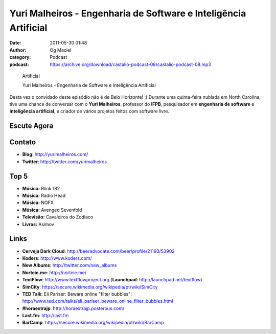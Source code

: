 Yuri Malheiros - Engenharia de Software e Inteligência Artificial
#################################################################
:date: 2011-05-30 01:48
:author: Og Maciel
:category: Podcast
:podcast: https://archive.org/download/castalio-podcast-08/castalio-podcast-08.mp3

.. figure:: {filename}/images/yurimalheiros.jpg
   :alt: Yuri Malheiros - Engenharia de Software e Inteligência
   :figclass: pull-left clear article-figure

   Artificial

   Yuri Malheiros - Engenharia de Software e Inteligência Artificial

Desta vez o convidado deste episódio não é de Belo Horizonte! :) Durante
uma quinta-feira nublada em North Carolina, tive uma chance de conversar
com o **Yuri Malheiros**, professor do **IFPB**, pesquisador em
**engenharia de software** e **inteligência artificial**, e criador de
vários projetos feitos com software livre.

Escute Agora
------------

.. podcast:: castalio-podcast-08

Contato
-------
-  **Blog**: http://yurimalheiros.com/
-  **Twitter**: http://twitter.com/yurimalheiros

Top 5
-----
-  **Música:** Blink 182
-  **Música:** Radio Head
-  **Música:** NOFX
-  **Música:** Avenged Sevenfold
-  **Televisão:** Cavaleiros do Zodiaco
-  **Livros:** Asimov

Links
-----
-  **Cerveja Dark Cloud**: http://beeradvocate.com/beer/profile/21193/53902
-  **Koders**: http://www.koders.com/
-  **New Albums**: http://twitter.com/new_albums
-  **Norteie.me**: http://norteie.me/
-  **TextFlow**: http://www.textflowproject.org (**Launchpad**: http://launchpad.net/textflow)
-  **SimCity**: https://secure.wikimedia.org/wikipedia/pt/wiki/SimCity
-  **TED Talk**: Eli Pariser: Beware online "filter bubbles": http://www.ted.com/talks/eli_pariser_beware_online_filter_bubbles.html
-  **#horaextrajp**: http://horaextrajp.posterous.com/
-  **Last.fm**: http://last.fm
-  **BarCamp**: https://secure.wikimedia.org/wikipedia/pt/wiki/BarCamp
